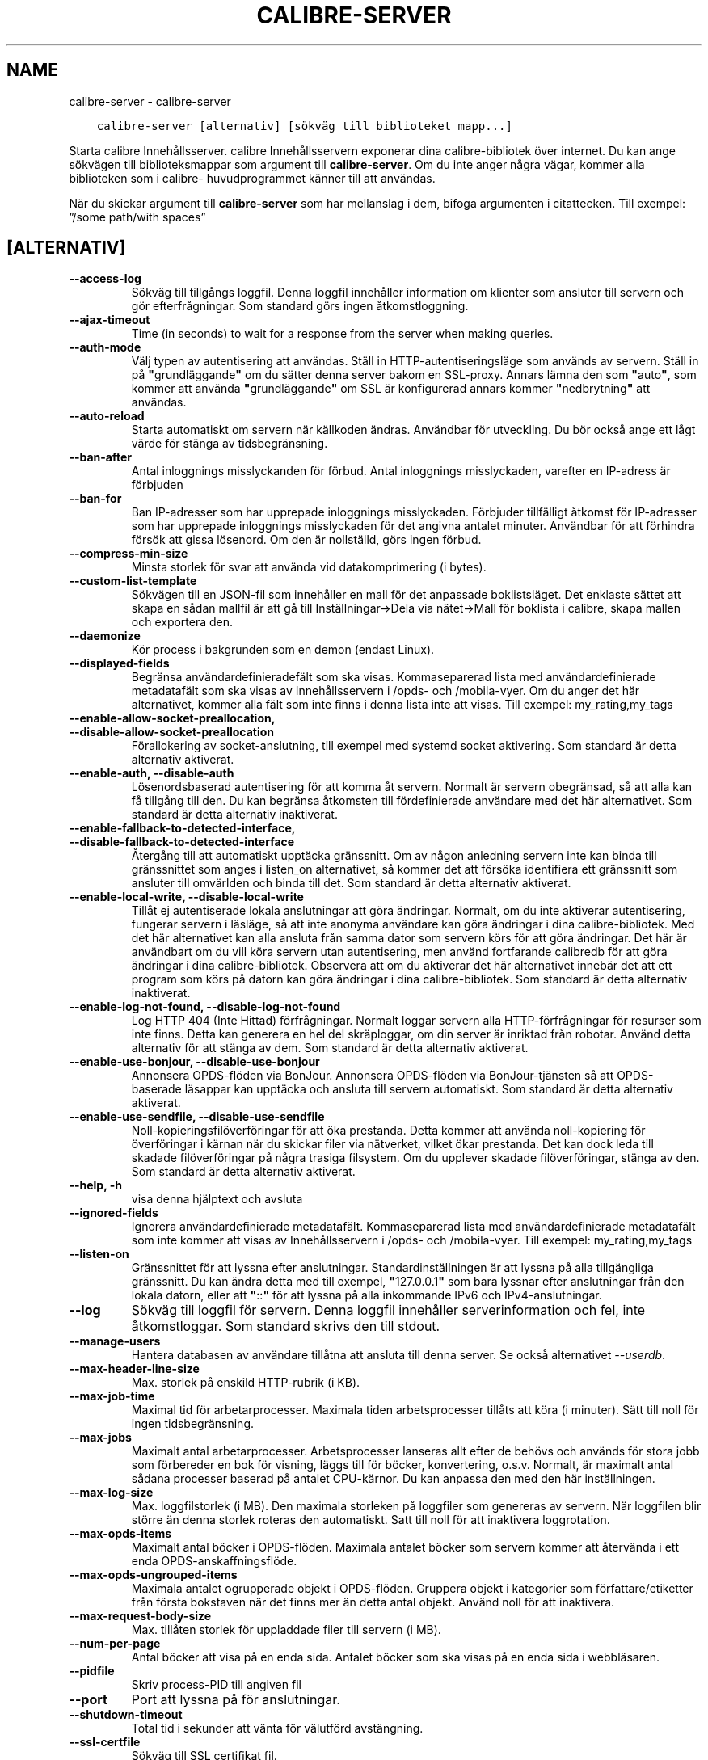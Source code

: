 .\" Man page generated from reStructuredText.
.
.TH "CALIBRE-SERVER" "1" "oktober 20, 2017" "3.10.0" "calibre"
.SH NAME
calibre-server \- calibre-server
.
.nr rst2man-indent-level 0
.
.de1 rstReportMargin
\\$1 \\n[an-margin]
level \\n[rst2man-indent-level]
level margin: \\n[rst2man-indent\\n[rst2man-indent-level]]
-
\\n[rst2man-indent0]
\\n[rst2man-indent1]
\\n[rst2man-indent2]
..
.de1 INDENT
.\" .rstReportMargin pre:
. RS \\$1
. nr rst2man-indent\\n[rst2man-indent-level] \\n[an-margin]
. nr rst2man-indent-level +1
.\" .rstReportMargin post:
..
.de UNINDENT
. RE
.\" indent \\n[an-margin]
.\" old: \\n[rst2man-indent\\n[rst2man-indent-level]]
.nr rst2man-indent-level -1
.\" new: \\n[rst2man-indent\\n[rst2man-indent-level]]
.in \\n[rst2man-indent\\n[rst2man-indent-level]]u
..
.INDENT 0.0
.INDENT 3.5
.sp
.nf
.ft C
calibre\-server [alternativ] [sökväg till biblioteket mapp...]
.ft P
.fi
.UNINDENT
.UNINDENT
.sp
Starta calibre Innehållsserver. calibre Innehållsservern exponerar
dina calibre\-bibliotek över internet. Du kan ange sökvägen
till biblioteksmappar som argument till \fBcalibre\-server\fP\&. Om du inte
anger några vägar, kommer alla biblioteken som i calibre\-
huvudprogrammet känner till att användas.
.sp
När du skickar argument till \fBcalibre\-server\fP som har mellanslag i dem, bifoga argumenten i citattecken. Till exempel: ”/some path/with spaces”
.SH [ALTERNATIV]
.INDENT 0.0
.TP
.B \-\-access\-log
Sökväg till tillgångs loggfil. Denna loggfil innehåller information om klienter som ansluter till servern och gör efterfrågningar. Som standard görs ingen åtkomstloggning.
.UNINDENT
.INDENT 0.0
.TP
.B \-\-ajax\-timeout
Time (in seconds) to wait for a response from the server when making queries.
.UNINDENT
.INDENT 0.0
.TP
.B \-\-auth\-mode
Välj typen av autentisering att användas.   Ställ in HTTP\-autentiseringsläge som används av servern. Ställ in på \fB"\fPgrundläggande\fB"\fP om du sätter denna server bakom en SSL\-proxy. Annars lämna den som \fB"\fPauto\fB"\fP, som kommer att använda \fB"\fPgrundläggande\fB"\fP om SSL är konfigurerad annars kommer \fB"\fPnedbrytning\fB"\fP att användas.
.UNINDENT
.INDENT 0.0
.TP
.B \-\-auto\-reload
Starta automatiskt om servern när källkoden ändras. Användbar för utveckling. Du bör också ange ett lågt värde för stänga av tidsbegränsning.
.UNINDENT
.INDENT 0.0
.TP
.B \-\-ban\-after
Antal inloggnings misslyckanden för förbud.         Antal inloggnings misslyckaden, varefter en IP\-adress är förbjuden
.UNINDENT
.INDENT 0.0
.TP
.B \-\-ban\-for
Ban IP\-adresser som har upprepade inloggnings misslyckaden.         Förbjuder tillfälligt åtkomst för IP\-adresser som har upprepade inloggnings misslyckaden för det angivna antalet minuter. Användbar för att förhindra försök att gissa lösenord. Om den är nollställd, görs ingen förbud.
.UNINDENT
.INDENT 0.0
.TP
.B \-\-compress\-min\-size
Minsta storlek för svar att använda vid datakomprimering (i bytes).
.UNINDENT
.INDENT 0.0
.TP
.B \-\-custom\-list\-template
Sökvägen till en JSON\-fil som innehåller en mall för det anpassade boklistsläget. Det enklaste sättet att skapa en sådan mallfil är att gå till Inställningar\->Dela via nätet\->Mall för boklista i calibre, skapa mallen och exportera den.
.UNINDENT
.INDENT 0.0
.TP
.B \-\-daemonize
Kör process i bakgrunden som en demon (endast Linux).
.UNINDENT
.INDENT 0.0
.TP
.B \-\-displayed\-fields
Begränsa användardefinieradefält som ska visas.     Kommaseparerad lista med användardefinierade metadatafält som ska visas av Innehållsservern i /opds\- och /mobila\-vyer. Om du anger det här alternativet, kommer alla fält som inte finns i denna lista inte att visas. Till exempel: my_rating,my_tags
.UNINDENT
.INDENT 0.0
.TP
.B \-\-enable\-allow\-socket\-preallocation, \-\-disable\-allow\-socket\-preallocation
Förallokering av socket\-anslutning, till exempel med systemd socket aktivering. Som standard är detta alternativ aktiverat.
.UNINDENT
.INDENT 0.0
.TP
.B \-\-enable\-auth, \-\-disable\-auth
Lösenordsbaserad autentisering för att komma åt servern.    Normalt är servern obegränsad, så att alla kan få tillgång till den. Du kan begränsa åtkomsten till fördefinierade användare med det här alternativet. Som standard är detta alternativ inaktiverat.
.UNINDENT
.INDENT 0.0
.TP
.B \-\-enable\-fallback\-to\-detected\-interface, \-\-disable\-fallback\-to\-detected\-interface
Återgång till att automatiskt upptäcka gränssnitt.  Om av någon anledning servern inte kan binda till gränssnittet som anges i listen_on alternativet, så kommer det att försöka identifiera ett gränssnitt som ansluter till omvärlden och binda till det. Som standard är detta alternativ aktiverat.
.UNINDENT
.INDENT 0.0
.TP
.B \-\-enable\-local\-write, \-\-disable\-local\-write
Tillåt ej autentiserade lokala anslutningar att göra ändringar.     Normalt, om du inte aktiverar autentisering, fungerar servern i läsläge, så att inte anonyma användare kan göra ändringar i dina calibre\-bibliotek. Med det här alternativet kan alla ansluta från samma dator som servern körs för att göra ändringar. Det här är användbart om du vill köra servern utan autentisering, men använd fortfarande calibredb för att göra ändringar i dina calibre\-bibliotek. Observera att om du aktiverar det här alternativet innebär det att ett program som körs på datorn kan göra ändringar i dina calibre\-bibliotek. Som standard är detta alternativ inaktiverat.
.UNINDENT
.INDENT 0.0
.TP
.B \-\-enable\-log\-not\-found, \-\-disable\-log\-not\-found
Log HTTP 404 (Inte Hittad) förfrågningar.   Normalt loggar servern alla HTTP\-förfrågningar för resurser som inte finns. Detta kan generera en hel del skräploggar, om din server är inriktad från robotar. Använd detta alternativ för att stänga av dem. Som standard är detta alternativ aktiverat.
.UNINDENT
.INDENT 0.0
.TP
.B \-\-enable\-use\-bonjour, \-\-disable\-use\-bonjour
Annonsera OPDS\-flöden via BonJour.  Annonsera OPDS\-flöden via BonJour\-tjänsten så att OPDS\-baserade läsappar kan upptäcka och ansluta till servern automatiskt. Som standard är detta alternativ aktiverat.
.UNINDENT
.INDENT 0.0
.TP
.B \-\-enable\-use\-sendfile, \-\-disable\-use\-sendfile
Noll\-kopieringsfilöverföringar för att öka prestanda.       Detta kommer att använda noll\-kopiering för överföringar i kärnan när du skickar filer via nätverket, vilket ökar prestanda. Det kan dock leda till skadade filöverföringar på några trasiga filsystem. Om du upplever skadade filöverföringar, stänga av den. Som standard är detta alternativ aktiverat.
.UNINDENT
.INDENT 0.0
.TP
.B \-\-help, \-h
visa denna hjälptext och avsluta
.UNINDENT
.INDENT 0.0
.TP
.B \-\-ignored\-fields
Ignorera användardefinierade metadatafält.  Kommaseparerad lista med användardefinierade metadatafält som inte kommer att visas av Innehållsservern i /opds\- och /mobila\-vyer. Till exempel: my_rating,my_tags
.UNINDENT
.INDENT 0.0
.TP
.B \-\-listen\-on
Gränssnittet för att lyssna efter anslutningar.     Standardinställningen är att lyssna på alla tillgängliga gränssnitt. Du kan ändra detta med till exempel, \fB"\fP127.0.0.1\fB"\fP som bara lyssnar efter anslutningar från den lokala datorn, eller att \fB"\fP::\fB"\fP för att lyssna på alla inkommande IPv6 och IPv4\-anslutningar.
.UNINDENT
.INDENT 0.0
.TP
.B \-\-log
Sökväg till loggfil för servern. Denna loggfil innehåller serverinformation och fel, inte åtkomstloggar. Som standard skrivs den till stdout.
.UNINDENT
.INDENT 0.0
.TP
.B \-\-manage\-users
Hantera databasen av användare tillåtna att ansluta till denna server. Se också alternativet \fI\%\-\-userdb\fP\&.
.UNINDENT
.INDENT 0.0
.TP
.B \-\-max\-header\-line\-size
Max. storlek på enskild HTTP\-rubrik (i KB).
.UNINDENT
.INDENT 0.0
.TP
.B \-\-max\-job\-time
Maximal tid för arbetarprocesser.   Maximala tiden arbetsprocesser tillåts att köra (i minuter). Sätt till noll för ingen tidsbegränsning.
.UNINDENT
.INDENT 0.0
.TP
.B \-\-max\-jobs
Maximalt antal arbetarprocesser.    Arbetsprocesser lanseras allt efter de behövs och används för stora jobb som förbereder en bok för visning, läggs till för böcker, konvertering, o.s.v. Normalt, är maximalt antal sådana processer baserad på antalet CPU\-kärnor. Du kan anpassa den med den här inställningen.
.UNINDENT
.INDENT 0.0
.TP
.B \-\-max\-log\-size
Max. loggfilstorlek (i MB).         Den maximala storleken på loggfiler som genereras av servern. När loggfilen blir större än denna storlek roteras den automatiskt. Satt till noll för att inaktivera loggrotation.
.UNINDENT
.INDENT 0.0
.TP
.B \-\-max\-opds\-items
Maximalt antal böcker i OPDS\-flöden.        Maximala antalet böcker som servern kommer att återvända i ett enda OPDS\-anskaffningsflöde.
.UNINDENT
.INDENT 0.0
.TP
.B \-\-max\-opds\-ungrouped\-items
Maximala antalet ogrupperade objekt i OPDS\-flöden.  Gruppera objekt i kategorier som författare/etiketter från första bokstaven när det finns mer än detta antal objekt. Använd noll för att inaktivera.
.UNINDENT
.INDENT 0.0
.TP
.B \-\-max\-request\-body\-size
Max. tillåten storlek för uppladdade filer till servern (i MB).
.UNINDENT
.INDENT 0.0
.TP
.B \-\-num\-per\-page
Antal böcker att visa på en enda sida.      Antalet böcker som ska visas på en enda sida i webbläsaren.
.UNINDENT
.INDENT 0.0
.TP
.B \-\-pidfile
Skriv process\-PID till angiven fil
.UNINDENT
.INDENT 0.0
.TP
.B \-\-port
Port att lyssna på för anslutningar.
.UNINDENT
.INDENT 0.0
.TP
.B \-\-shutdown\-timeout
Total tid i sekunder att vänta för välutförd avstängning.
.UNINDENT
.INDENT 0.0
.TP
.B \-\-ssl\-certfile
Sökväg till SSL certifikat fil.
.UNINDENT
.INDENT 0.0
.TP
.B \-\-ssl\-keyfile
Sökväg till SSL privat nyckel fil.
.UNINDENT
.INDENT 0.0
.TP
.B \-\-timeout
Tid (i sekunder) efter en inaktiv anslutning stängs.
.UNINDENT
.INDENT 0.0
.TP
.B \-\-url\-prefix
Ett prefix att infogas alla webbadresser.   Användbart om du vill köra den här servern bakom en reverse proxy. Till exempel använd /calibre som URL\-prefix.
.UNINDENT
.INDENT 0.0
.TP
.B \-\-userdb
Sökväg till användardatabasen att använda för autentisering. Databasen är en SQLite\-fil. För att skapa den använder du \fI\%\-\-manage\-users\fP\&. Du kan läsa mer om hantering av användare på: \fI\%https://manual.calibre\-ebook.com/sv/server.html#managing\-user\-accounts\-from\-the\-command\-line\-only\fP
.UNINDENT
.INDENT 0.0
.TP
.B \-\-version
visar programmets versionsnummer och avsluta
.UNINDENT
.INDENT 0.0
.TP
.B \-\-worker\-count
Antal arbetartrådar för att användas vid processförfrågningar.
.UNINDENT
.SH AUTHOR
Kovid Goyal
.SH COPYRIGHT
Kovid Goyal
.\" Generated by docutils manpage writer.
.
